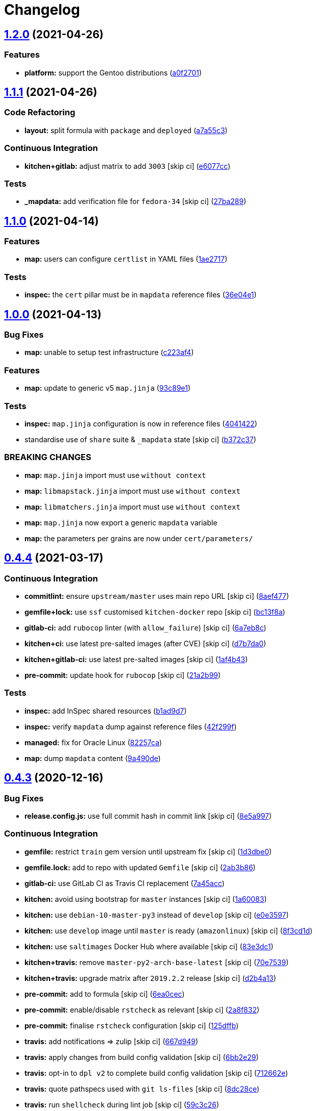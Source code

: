 = Changelog

:sectnums!:

== link:++https://github.com/saltstack-formulas/cert-formula/compare/v1.1.1...v1.2.0++[1.2.0^] (2021-04-26)

=== Features

* *platform:* support the Gentoo distributions
(https://github.com/saltstack-formulas/cert-formula/commit/a0f2701b63121e8deafbfc69ec6970c3a537917f[a0f2701^])

== link:++https://github.com/saltstack-formulas/cert-formula/compare/v1.1.0...v1.1.1++[1.1.1^] (2021-04-26)

=== Code Refactoring

* *layout:* split formula with `package` and `deployed`
(https://github.com/saltstack-formulas/cert-formula/commit/a7a55c3cfd9b90456d70fb1ae753e7cbfa32d857[a7a55c3^])

=== Continuous Integration

* *kitchen+gitlab:* adjust matrix to add `3003` [skip ci]
(https://github.com/saltstack-formulas/cert-formula/commit/e6077cc63003005f7c4673d3280a5d519e26f06b[e6077cc^])

=== Tests

* *_mapdata:* add verification file for `fedora-34` [skip ci]
(https://github.com/saltstack-formulas/cert-formula/commit/27ba2896baa68bad3981b1b306d020a7ae4a1ca0[27ba289^])

== link:++https://github.com/saltstack-formulas/cert-formula/compare/v1.0.0...v1.1.0++[1.1.0^] (2021-04-14)

=== Features

* *map:* users can configure `certlist` in YAML files
(https://github.com/saltstack-formulas/cert-formula/commit/1ae27175ffee06b679a4567f990efabd70bef6f0[1ae2717^])

=== Tests

* *inspec:* the `cert` pillar must be in `mapdata` reference files
(https://github.com/saltstack-formulas/cert-formula/commit/36e04e111b6d927c2ddd4ba261f39ff84b0d9676[36e04e1^])

== link:++https://github.com/saltstack-formulas/cert-formula/compare/v0.4.4...v1.0.0++[1.0.0^] (2021-04-13)

=== Bug Fixes

* *map:* unable to setup test infrastructure
(https://github.com/saltstack-formulas/cert-formula/commit/c223af422a2ee7f09458955f48642201d0d63d3f[c223af4^])

=== Features

* *map:* update to generic v5 `map.jinja`
(https://github.com/saltstack-formulas/cert-formula/commit/93c89e12049172dcdfe993e38dd04628bb6fa764[93c89e1^])

=== Tests

* *inspec:* `map.jinja` configuration is now in reference files
(https://github.com/saltstack-formulas/cert-formula/commit/40414223b74199d2d2305997b761e932f30fdd1f[4041422^])
* standardise use of `share` suite & `_mapdata` state [skip ci]
(https://github.com/saltstack-formulas/cert-formula/commit/b372c372f76d6e3adfec657b9c6e75aa3d43535c[b372c37^])

=== BREAKING CHANGES

* *map:* `map.jinja` import must use `without context`
* *map:* `libmapstack.jinja` import must use `without context`
* *map:* `libmatchers.jinja` import must use `without context`
* *map:* `map.jinja` now export a generic `mapdata` variable
* *map:* the parameters per grains are now under `cert/parameters/`

== link:++https://github.com/saltstack-formulas/cert-formula/compare/v0.4.3...v0.4.4++[0.4.4^] (2021-03-17)

=== Continuous Integration

* *commitlint:* ensure `upstream/master` uses main repo URL [skip ci]
(https://github.com/saltstack-formulas/cert-formula/commit/8aef4779b9282533af6eeeb7d4dda9aeeaba1702[8aef477^])
* *gemfile+lock:* use `ssf` customised `kitchen-docker` repo [skip ci]
(https://github.com/saltstack-formulas/cert-formula/commit/bc13f8a86dd5fa2124f8a8e6f2ab1d86ffb5def9[bc13f8a^])
* *gitlab-ci:* add `rubocop` linter (with `allow_failure`) [skip ci]
(https://github.com/saltstack-formulas/cert-formula/commit/6a7eb8c27c23a4399ee7eca7c5c791200181319a[6a7eb8c^])
* *kitchen+ci:* use latest pre-salted images (after CVE) [skip ci]
(https://github.com/saltstack-formulas/cert-formula/commit/d7b7da02ef0cee7783aea29e8ea9b151e8a4b92b[d7b7da0^])
* *kitchen+gitlab-ci:* use latest pre-salted images [skip ci]
(https://github.com/saltstack-formulas/cert-formula/commit/1af4b436c9349f2489c753aea113dc7c3d3a71f0[1af4b43^])
* *pre-commit:* update hook for `rubocop` [skip ci]
(https://github.com/saltstack-formulas/cert-formula/commit/21a2b99e5a3416e060dbdc7a2ec6c9f16f7fe00c[21a2b99^])

=== Tests

* *inspec:* add InSpec shared resources
(https://github.com/saltstack-formulas/cert-formula/commit/b1ad9d79d9df34e500e591bb0315acfddf831067[b1ad9d7^])
* *inspec:* verify `mapdata` dump against reference files
(https://github.com/saltstack-formulas/cert-formula/commit/42f299f64acdfa498cb2d6f7457776ad762c96dc[42f299f^])
* *managed:* fix for Oracle Linux
(https://github.com/saltstack-formulas/cert-formula/commit/82257ca1cb1853b38e56fd2a8c454ab80515a59d[82257ca^])
* *map:* dump `mapdata` content
(https://github.com/saltstack-formulas/cert-formula/commit/9a490ded65caa68ac129b22b7eaf6d4ce7ca54cb[9a490de^])

== link:++https://github.com/saltstack-formulas/cert-formula/compare/v0.4.2...v0.4.3++[0.4.3^] (2020-12-16)

=== Bug Fixes

* *release.config.js:* use full commit hash in commit link [skip ci]
(https://github.com/saltstack-formulas/cert-formula/commit/8e5a997736f884caf3dfd9cc465739802b362bd0[8e5a997^])

=== Continuous Integration

* *gemfile:* restrict `train` gem version until upstream fix [skip ci]
(https://github.com/saltstack-formulas/cert-formula/commit/1d3dbe01308bd5d6bbbb2f98da0015edbd932004[1d3dbe0^])
* *gemfile.lock:* add to repo with updated `Gemfile` [skip ci]
(https://github.com/saltstack-formulas/cert-formula/commit/2ab3b86586139968e26d3919ba30ca094d9323e7[2ab3b86^])
* *gitlab-ci:* use GitLab CI as Travis CI replacement
(https://github.com/saltstack-formulas/cert-formula/commit/7a45accfd6188149576aeceed1203f7fb388c1e7[7a45acc^])
* *kitchen:* avoid using bootstrap for `master` instances [skip ci]
(https://github.com/saltstack-formulas/cert-formula/commit/1a600836745e98156761f3b1f6cd60470a094729[1a60083^])
* *kitchen:* use `debian-10-master-py3` instead of `develop` [skip ci]
(https://github.com/saltstack-formulas/cert-formula/commit/e0e359705aa76f5e4be8f6c0a4e2c066716c64b0[e0e3597^])
* *kitchen:* use `develop` image until `master` is ready (`amazonlinux`)
 [skip ci]
(https://github.com/saltstack-formulas/cert-formula/commit/8f3cd1df058bae7ab6895495a5482dd31438011f[8f3cd1d^])
* *kitchen:* use `saltimages` Docker Hub where available [skip ci]
(https://github.com/saltstack-formulas/cert-formula/commit/83e3dc1718e92bca036f166c8085e9cf416ad0ab[83e3dc1^])
* *kitchen+travis:* remove `master-py2-arch-base-latest` [skip ci]
(https://github.com/saltstack-formulas/cert-formula/commit/70e7539e878df98b3551dc8560e4cff303daa106[70e7539^])
* *kitchen+travis:* upgrade matrix after `2019.2.2` release [skip ci]
(https://github.com/saltstack-formulas/cert-formula/commit/d2b4a13a62f1b5b454994e77f8ea928bbc5bc8b2[d2b4a13^])
* *pre-commit:* add to formula [skip ci]
(https://github.com/saltstack-formulas/cert-formula/commit/6ea0cec3457d474f8f83a9fdd4239ba0bdac0484[6ea0cec^])
* *pre-commit:* enable/disable `rstcheck` as relevant [skip ci]
(https://github.com/saltstack-formulas/cert-formula/commit/2a8f832e140dfdbf8143f1337d8a5d7dfa673df5[2a8f832^])
* *pre-commit:* finalise `rstcheck` configuration [skip ci]
(https://github.com/saltstack-formulas/cert-formula/commit/125dffb59a9429734d337360f407ae0a792902b8[125dffb^])
* *travis:* add notifications => zulip [skip ci]
(https://github.com/saltstack-formulas/cert-formula/commit/667d9493814b31f43aa371c6284b53333305f8f5[667d949^])
* *travis:* apply changes from build config validation [skip ci]
(https://github.com/saltstack-formulas/cert-formula/commit/6bb2e29c9353ee3a9c8985e0ac7568af64307b45[6bb2e29^])
* *travis:* opt-in to `dpl v2` to complete build config validation [skip
ci]
(https://github.com/saltstack-formulas/cert-formula/commit/712662e8efa9d900eb34e0f3c1fddf832fa2f438[712662e^])
* *travis:* quote pathspecs used with `git ls-files` [skip ci]
(https://github.com/saltstack-formulas/cert-formula/commit/8dc28ce85ed7c85b672181a0183c9b1cd59c9422[8dc28ce^])
* *travis:* run `shellcheck` during lint job [skip ci]
(https://github.com/saltstack-formulas/cert-formula/commit/59c3c26cc7fbbfa63a8ef64cac76345bd9bfb8d8[59c3c26^])
* *travis:* update `salt-lint` config for `v0.0.10` [skip ci]
(https://github.com/saltstack-formulas/cert-formula/commit/126da96d6ef9f671a10009a973386d6cdd2bf0ec[126da96^])
* *travis:* use `major.minor` for `semantic-release` version [skip ci]
(https://github.com/saltstack-formulas/cert-formula/commit/bbcc4d7f5bbe0d0fc55852bf177cb3b999d5a0cb[bbcc4d7^])
* *travis:* use build config validation (beta) [skip ci]
(https://github.com/saltstack-formulas/cert-formula/commit/34b4f1b3faf5403b5d37fe84ea56502141bc8108[34b4f1b^])
* *workflows/commitlint:* add to repo [skip ci]
(https://github.com/saltstack-formulas/cert-formula/commit/2b5b9c28314aa6c031d22e1500e7ba847eef816e[2b5b9c2^])
* merge travis matrix, add `salt-lint` & `rubocop` to `lint` job
(https://github.com/saltstack-formulas/cert-formula/commit/b3b4f578f1c532864a8209820e2afc907746d7d6[b3b4f57^])

=== Documentation

* *contributing:* remove to use org-level file instead [skip ci]
(https://github.com/saltstack-formulas/cert-formula/commit/48288cdc0c26a06c72f496904a2c527cc70ebc23[48288cd^])
* *readme:* update link to `CONTRIBUTING` [skip ci]
(https://github.com/saltstack-formulas/cert-formula/commit/72ef2c0314ab7ccc4b85a59bdb9460953d16791c[72ef2c0^])

=== Performance Improvements

* *travis:* improve `salt-lint` invocation [skip ci]
(https://github.com/saltstack-formulas/cert-formula/commit/2ac2db71c5a005f09e534b5174a3c5956d13ff56[2ac2db7^])

== link:++https://github.com/saltstack-formulas/cert-formula/compare/v0.4.1...v0.4.2++[0.4.2^] (2019-10-09)

=== Bug Fixes

* *init.sls:* fix `salt-lint` errors
(https://github.com/saltstack-formulas/cert-formula/commit/ce1d540[ce1d540^])

=== Continuous Integration

* *kitchen:* change `log_level` to `debug` instead of `info`
(https://github.com/saltstack-formulas/cert-formula/commit/6c78248[6c78248^])
* *kitchen:* install required packages to bootstrapped `opensuse` [skip
ci] (https://github.com/saltstack-formulas/cert-formula/commit/40cfc7e)
* *kitchen:* use bootstrapped `opensuse` images until `2019.2.2` [skip
ci] (https://github.com/saltstack-formulas/cert-formula/commit/7653b5d)
* *platform:* add `arch-base-latest`
(https://github.com/saltstack-formulas/cert-formula/commit/743c609[743c609^])
* *travis:* remove `.ruby-version` to allow using `dist: bionic`
(https://github.com/saltstack-formulas/cert-formula/commit/f89732b[f89732b^])
* *yamllint:* add rule `empty-values` & use new `yaml-files` setting
(https://github.com/saltstack-formulas/cert-formula/commit/5c5c218[5c5c218^])
* merge travis matrix, add `salt-lint` & `rubocop` to `lint` job
(https://github.com/saltstack-formulas/cert-formula/commit/d680428[d680428^])
* use `dist: bionic` & apply `opensuse-leap-15` SCP error workaround
(https://github.com/saltstack-formulas/cert-formula/commit/45d9085[45d9085^])

== link:++https://github.com/saltstack-formulas/cert-formula/compare/v0.4.0...v0.4.1++[0.4.1^] (2019-09-05)

=== Continuous Integration

* *kitchen+travis:* replace EOL pre-salted images
(https://github.com/saltstack-formulas/cert-formula/commit/1b9fd9d[1b9fd9d^])

=== Tests

* *inspec:* improve to work on `amazon` as well
(https://github.com/saltstack-formulas/cert-formula/commit/248d0e8[248d0e8^])

== link:++https://github.com/saltstack-formulas/cert-formula/compare/v0.3.2...v0.4.0++[0.4.0^] (2019-08-10)

=== Bug Fixes

* *no_certs:* remove unused test pillar file
(https://github.com/saltstack-formulas/cert-formula/commit/cbb0ef6[cbb0ef6^]),
closes https://github.com/saltstack-formulas/cert-formula/issues/29[#29]

=== Continuous Integration

* *kitchen:* remove `python*-pip` installation
(https://github.com/saltstack-formulas/cert-formula/commit/36b41c1[36b41c1^])
* use cross-formula standard structure
(https://github.com/saltstack-formulas/cert-formula/commit/b6b0509[b6b0509^])

=== Features

* *yamllint:* include for this repo and apply rules throughout
(https://github.com/saltstack-formulas/cert-formula/commit/7b0a88a[7b0a88a^])

== link:++https://github.com/saltstack-formulas/cert-formula/compare/v0.3.1...v0.3.2++[0.3.2^] (2019-06-26)

=== Continuous Integration

* *kitchen+travis:* modify matrix to include `develop` platform
(https://github.com/saltstack-formulas/cert-formula/commit/ecda7e6[ecda7e6^])

=== Tests

* *managed:* get tests working for Fedora as well
(https://github.com/saltstack-formulas/cert-formula/commit/7332d4b[7332d4b^]),
closes https://github.com/saltstack-formulas/cert-formula/issues/23[#23]

== link:++https://github.com/saltstack-formulas/cert-formula/compare/v0.3.0...v0.3.1++[0.3.1^] (2019-04-28)

=== Continuous Integration

* *travis:* deactivate fedora builds
(https://github.com/saltstack-formulas/cert-formula/commit/e2c8352[e2c8352^])

=== Documentation

* *semantic-release:* implement an automated changelog
(https://github.com/saltstack-formulas/cert-formula/commit/5f455f5[5f455f5^])
